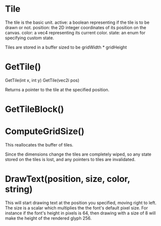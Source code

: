 
* Tile
  The tile is the basic unit.
  active: a boolean representing if the tile is to be drawn or not.
  position: the 2D integer coordinates of its position on the canvas.
  color: a vec4 representing its current color.
  state: an enum for specifying custom state.
  
  Tiles are stored in a buffer sized to be gridWidth * gridHeight
* GetTile()
  GetTile(int x, int y)
  GetTile(vec2i pos)

  Returns a pointer to the tile at the specified position.
  
* GetTileBlock()
* ComputeGridSize()
  This reallocates the buffer of tiles.

  Since the dimensions change the tiles are completely wiped, so any state stored on the tiles is lost, and any pointers to tiles are invalidated.
  
* DrawText(position, size, color, string)
  This will start drawing text at the position you specified, moving right to left.
  The size is a scalar which multiplies the the font's default pixel size. For instance if the font's height in pixels is 64, then drawing with a size of 8 will make the height of the rendered glyph 256.
  
